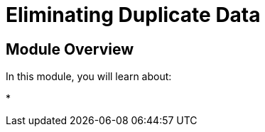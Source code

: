 = Eliminating Duplicate Data
:order: 6


== Module Overview

In this module, you will learn about:

*